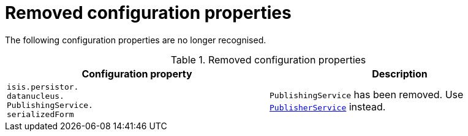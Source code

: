 [[_migration-notes_1.16.0-to-2.0.0-M1_removed-configuration-properties]]
= Removed configuration properties
:Notice: Licensed to the Apache Software Foundation (ASF) under one or more contributor license agreements. See the NOTICE file distributed with this work for additional information regarding copyright ownership. The ASF licenses this file to you under the Apache License, Version 2.0 (the "License"); you may not use this file except in compliance with the License. You may obtain a copy of the License at. http://www.apache.org/licenses/LICENSE-2.0 . Unless required by applicable law or agreed to in writing, software distributed under the License is distributed on an "AS IS" BASIS, WITHOUT WARRANTIES OR  CONDITIONS OF ANY KIND, either express or implied. See the License for the specific language governing permissions and limitations under the License.
:_basedir: ../
:_imagesdir: images/




The following configuration properties are no longer recognised.


.Removed configuration properties
[cols="3a,3a", options="header"]
|===

| Configuration property
| Description

|`isis.persistor. +
datanucleus. +
PublishingService. +
serializedForm`
|`PublishingService` has been removed.
Use link:https://isis.apache.org/versions/2.0.0-M1/guides/rgsvc/rgsvc.html#_rgsvc_persistence-layer-spi_PublisherService[`PublisherService`] instead.

|===



